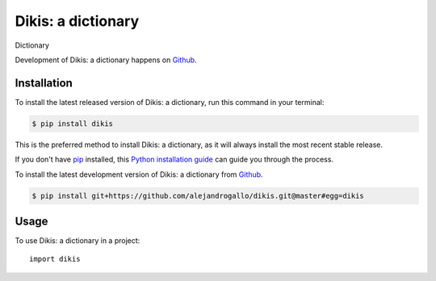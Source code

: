 ===================
Dikis: a dictionary
===================
.. image:: https://img.shields.io/pypi/v/dikis.svg
   :alt: Dikis: a dictionary on the Python Package Index
   :target: https://pypi.python.org/pypi/dikis

.. image:: https://img.shields.io/travis/alejandrogallo/dikis.svg
   :alt: Travis Continuous Integration
   :target: https://travis-ci.org/alejandrogallo/dikis
.. image:: https://coveralls.io/repos/github/alejandrogallo/dikis/badge.svg?branch=master
   :alt: Coveralls
   :target: https://coveralls.io/github/alejandrogallo/dikis?branch=master
.. image:: https://readthedocs.org/projects/dikis/badge/?version=latest
   :alt: Documentation Status
   :target: https://dikis.readthedocs.io/en/latest/?badge=latest
.. image:: https://img.shields.io/badge/License-GPL%20v3-green.svg
   :alt: GPL v3 License
   :target: https://www.gnu.org/licenses/gpl-3.0

Dictionary

Development of Dikis: a dictionary happens on `Github`_.


Installation
------------
To install the latest released version of Dikis: a dictionary, run this command in your terminal:

.. code-block:: console

    $ pip install dikis

This is the preferred method to install Dikis: a dictionary, as it will always install the most recent stable release.

If you don't have `pip`_ installed, this `Python installation guide`_ can guide
you through the process.

.. _pip: https://pip.pypa.io
.. _Python installation guide: http://docs.python-guide.org/en/latest/starting/installation/


To install the latest development version of Dikis: a dictionary from `Github`_.

.. code-block:: console

    $ pip install git+https://github.com/alejandrogallo/dikis.git@master#egg=dikis

.. _Github: https://github.com/alejandrogallo/dikis

Usage
-----

To use Dikis: a dictionary in a project::

    import dikis

